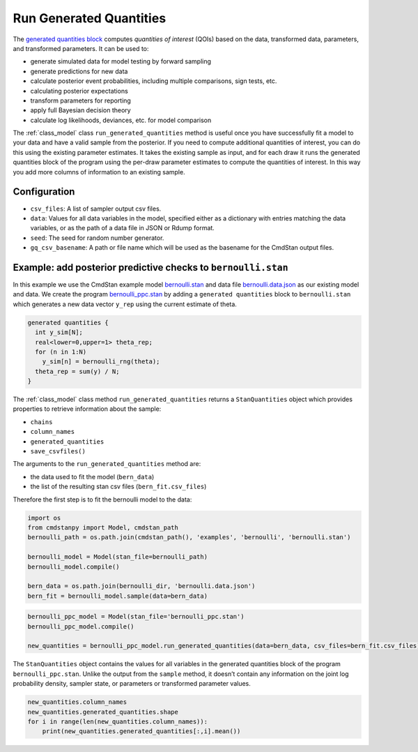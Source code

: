 Run Generated Quantities
========================

The `generated quantities block <https://mc-stan.org/docs/reference-manual/program-block-generated-quantities.html>`__
computes *quantities of interest* (QOIs) based on the data,
transformed data, parameters, and transformed parameters.
It can be used to:

-  generate simulated data for model testing by forward sampling
-  generate predictions for new data
-  calculate posterior event probabilities, including multiple
   comparisons, sign tests, etc.
-  calculating posterior expectations
-  transform parameters for reporting
-  apply full Bayesian decision theory
-  calculate log likelihoods, deviances, etc. for model comparison

The :ref:`class_model` class ``run_generated_quantities`` method is useful once you
have successfully fit a model to your data and have a valid
sample from the posterior.
If you need to compute additional quantities of interest,
you can do this using the existing parameter estimates.
It takes the existing sample as input, and for each draw it
runs the generated quantities block of the program using the
per-draw parameter estimates to compute the quantities of interest.
In this way you add more columns of information to an existing sample.

Configuration
-------------

- ``csv_files``: A list of sampler output csv files.

- ``data``: Values for all data variables in the model, specified either as a dictionary with entries matching the data variables, or as the path of a data file in JSON or Rdump format.

- ``seed``: The seed for random number generator.
            
- ``gq_csv_basename``:  A path or file name which will be used as the basename for the CmdStan output files.


Example: add posterior predictive checks to ``bernoulli.stan``
--------------------------------------------------------------

In this example we use the CmdStan example model
`bernoulli.stan <https://github.com/stan-dev/cmdstanpy/blob/master/test/data/bernoulli.stan>`__
and data file
`bernoulli.data.json <https://github.com/stan-dev/cmdstanpy/blob/master/test/data/bernoulli.data.json>`__
as our existing model and data.
We create the program
`bernoulli_ppc.stan <https://github.com/stan-dev/cmdstanpy/blob/master/test/data/bernoulli_ppc.stan>`__
by adding a ``generated quantities`` block to ``bernoulli.stan``
which generates a new data vector ``y_rep`` using the current estimate of theta.

.. code::

    generated quantities {
      int y_sim[N];
      real<lower=0,upper=1> theta_rep;
      for (n in 1:N)
        y_sim[n] = bernoulli_rng(theta);
      theta_rep = sum(y) / N;
    }


The :ref:`class_model` class method  ``run_generated_quantities`` returns a ``StanQuantities`` object
which provides properties to retrieve information about the sample:


- ``chains``
- ``column_names``
- ``generated_quantities``

- ``save_csvfiles()``


The arguments to the ``run_generated_quantities`` method are:

- the data used to fit the model (``bern_data``)
- the list of the resulting stan csv files (``bern_fit.csv_files``)


Therefore the first step is to fit the bernoulli model to the data:

.. code:: ipython3

    import os
    from cmdstanpy import Model, cmdstan_path
    bernoulli_path = os.path.join(cmdstan_path(), 'examples', 'bernoulli', 'bernoulli.stan')
    
    bernoulli_model = Model(stan_file=bernoulli_path)
    bernoulli_model.compile()

    bern_data = os.path.join(bernoulli_dir, 'bernoulli.data.json')
    bern_fit = bernoulli_model.sample(data=bern_data)


.. code:: ipython3

    bernoulli_ppc_model = Model(stan_file='bernoulli_ppc.stan')
    bernoulli_ppc_model.compile()

    new_quantities = bernoulli_ppc_model.run_generated_quantities(data=bern_data, csv_files=bern_fit.csv_files)



The ``StanQuantities`` object contains the values for all variables in
the generated quantities block of the program ``bernoulli_ppc.stan``.
Unlike the output from the ``sample`` method, it doesn’t contain any
information on the joint log probability density, sampler state, or
parameters or transformed parameter values.

.. code:: ipython3

    new_quantities.column_names
    new_quantities.generated_quantities.shape
    for i in range(len(new_quantities.column_names)):
        print(new_quantities.generated_quantities[:,i].mean())





